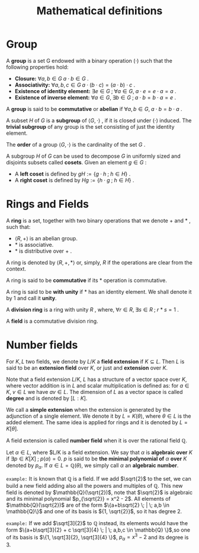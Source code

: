 # -*- eval: (org-fragtog-mode 1); -*-
#+title: Mathematical definitions
#+options: tex:t

* Group

A *group* is a set G endowed with a binary operation $(\cdot)$ such that the following properties hold:
- *Closure:* $\forall a,b \in G \; a \cdot b \in G$ .
- *Associativity:* $\forall a,b,c \in G \; a \cdot (b \cdot c) = (a \cdot b)\cdot c$ .
- *Existence of identity element:* $\exists e \in G \; ; \; \forall a \in G, \; a \cdot e = e \cdot a = a$ .
- *Existence of inverse element:* $\forall a \in G, \; \exists b \in G \; ; \; a \cdot b = b \cdot a = e$ .

A *group* is said to be *commutative* or *abelian* if $\forall a,b \in G, \; a \cdot b = b \cdot a$ .

A subset $H$ of $G$ is a *subgroup* of $\langle G, \cdot \rangle$ , if it is closed under $(\cdot)$ induced. The *trivial subgroup* of any group is the set consisting of just the identity element.

The *order* of a group $\langle G, \cdot \rangle$ is the cardinality of the set $G$ .

A subgroup $H$ of $G$ can be used to decompose $G$ in uniformly sized and disjoints subsets called *cosets*. Given an element $g \in G$ :
- A *left coset* is defined by $gH := \{g \cdot h \; ; \; h \in H\}$ .
- A *right coset* is defined by $Hg := \{ h \cdot g \; ; \; h \in H\}$ .

* Rings and Fields
A *ring* is a set, together with two binary operations that we denote $+$ and $*$ , such that:
- $\langle R, + \rangle$ is an abelian group.
- $*$ is associative.
- $*$ is distributive over $+$ .

A ring is denoted by $\langle R, +, * \rangle$ or, simply, $R$ if the operations are clear from the context.

A ring is said to be *commutative* if its $*$ operation is commutative.

A ring is said to be *with unity* if $*$ has an identity element. We shall denote it by $1$ and call it *unity*.

A *division ring* is a ring with unity $R$ , where, $\forall r \in R, \; \exists s \in R \; ; \; r*s=1$ .

A *field* is a commutative division ring.

* Number fields
For $K,L$ two fields, we denote by $L/K$ a *field extension* if $K \subseteq L$. Then $L$ is said to be an *extension field* over $K$, or just and *extension* over $K$.

Note that a field extension $L/K$, $L$ has a structure of a vector space over $K$, where vector addition is in $L$ and scalar multiplication is defined as: for $a \in K, \; v \in L$ we have $av \in L$. The dimension of $L$ as a vector space is called *degree* and is denoted by $[L:K]$.

We call a *simple extension* when the extension is generated by the adjunction of a single element. We denote it by $L = K(\theta)$, where $\theta \in L$ is the added element. The same idea is applied for rings and it is denoted by $L = K[\theta]$.

A field extension is called *number field* when it is over the rational field $\mathbb{Q}$.

Let $\alpha \in L$, where $L/K is a field extension. We say that $\alpha$ is *algebraic over* $K$ if $\exists p \in K[X] \; ; \; p(\alpha) = 0$. $p$ is said to be *the minimal polynomial of* $\alpha$ *over* $K$ denoted by $p_\alpha$. If $\alpha \in L=\mathbb{Q}(\theta)$, we simply call $\alpha$ an *algebraic number*.

=example:= It is known that $\mathbb{Q}$ is a field. If we add $\sqrt{2}$ to the set, we can build a new field adding also all the powers and multiples of $\mathbb{Q}$. This new field is denoted by $\mathbb{Q}(\sqrt{2})$, note that $\sqrt{2}$ is algebraic and its minimal polynomial $p_{\sqrt{2}} = x^2 - 2$. All elements of $\mathbb{Q}(\sqrt{2})$ are of the form $\{a+b\sqrt{2} \; | \; a,b \in \mathbb{Q}\}$ and one of its basis is ${1, \sqrt{2}}$, so it has degree $2$.

=example:= If we add $\sqrt[3]{2}$ to $\mathbb{Q}$ instead, its elements would have the form $\{a+b\sqrt[3]{2} + c \sqrt[3]{4} \; | \; a,b,c \in \mathbb{Q} \}$,so one of its basis is $\{1, \sqrt[3]{2}, \sqrt[3]{4} \}$, $p_\alpha = x^3 - 2$ and its degree is $3$.
